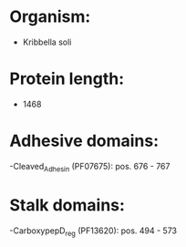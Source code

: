 * Organism:
- Kribbella soli
* Protein length:
- 1468
* Adhesive domains:
-Cleaved_Adhesin (PF07675): pos. 676 - 767
* Stalk domains:
-CarboxypepD_reg (PF13620): pos. 494 - 573

